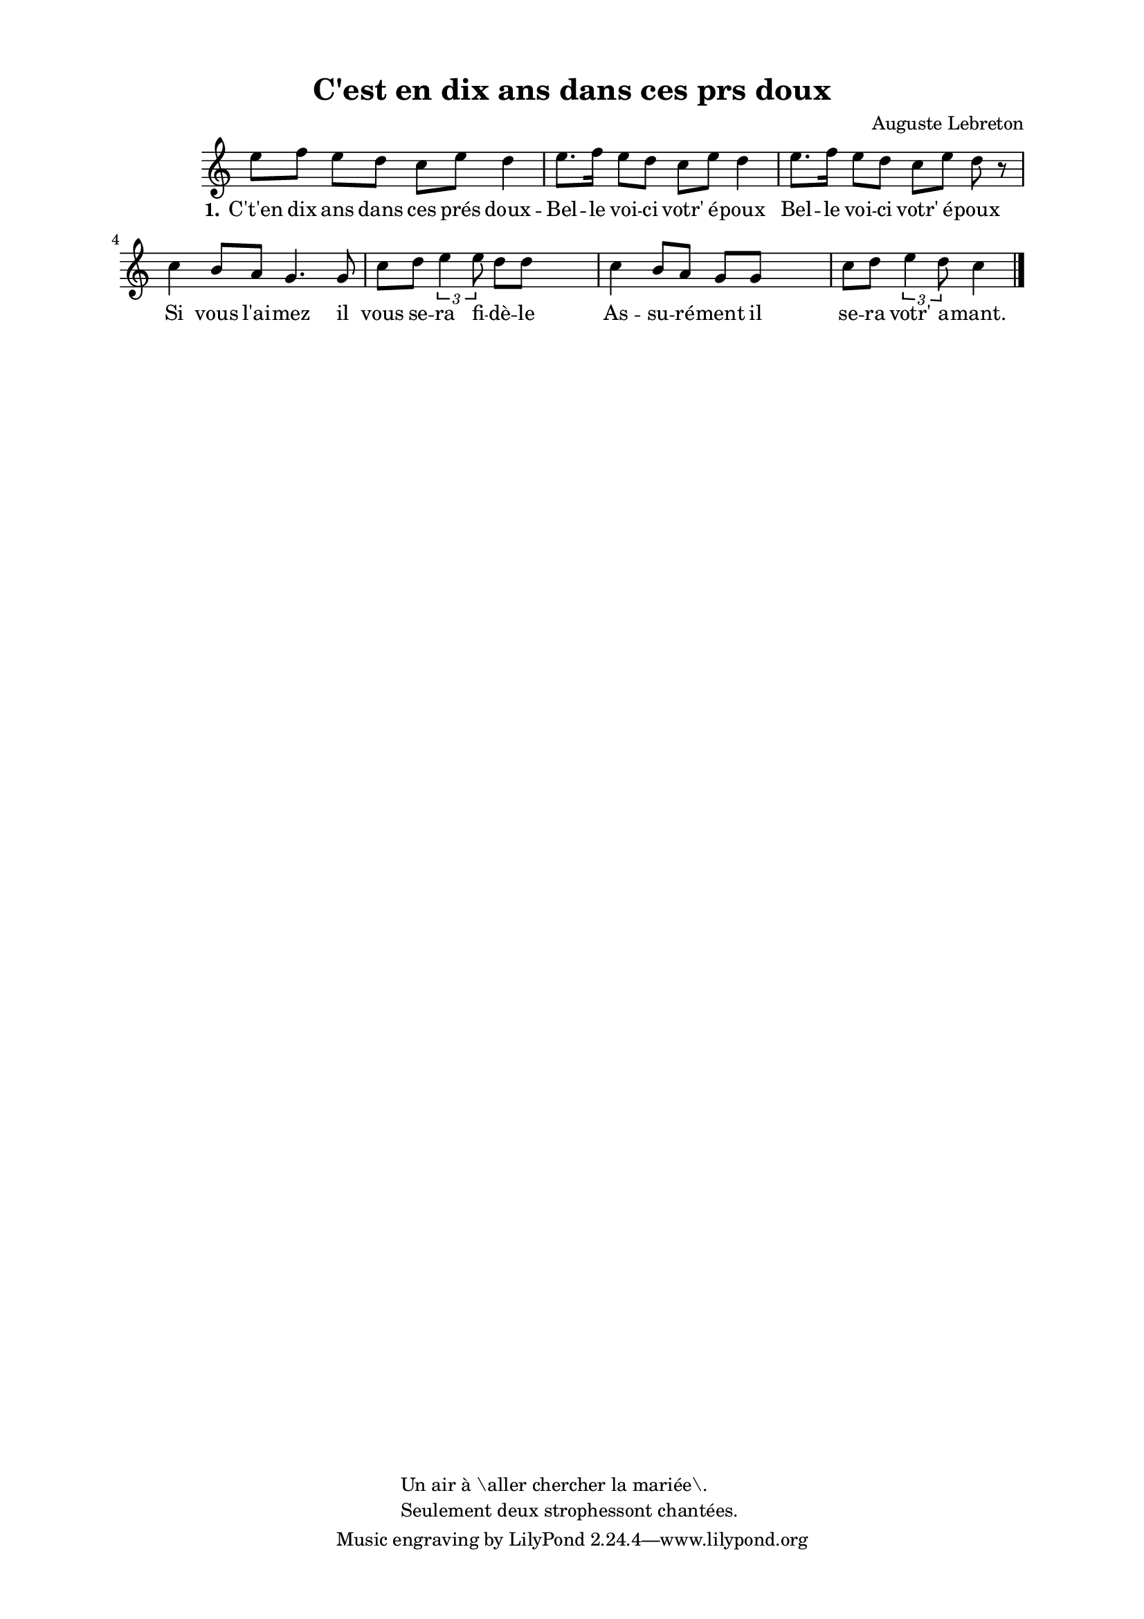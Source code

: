 \version "2.24.3"
% automatically converted by musicxml2ly from 10004_c_est_en_dix_ans_dans_ces_prs_doux.musicxml
\pointAndClickOff

\header {
    title =  "C'est en dix ans dans ces prs doux"
    composer =  \markup \column {
        \line { "Auguste Lebreton"}
        \line { ""} }
    
    encodingsoftware =  "Finale v27.4 for Mac"
    encodingdate =  "2024-03-04"
    encoder =  "Anne-Marie Nicol, Dastum"
    copyright =  \markup \column {
        \line { "Un air à \aller chercher la mariée\. "}
        \line { "Seulement deux strophessont chantées. "} }
    
    }

#(set-global-staff-size 17.56342857142857)
\paper {
    
    paper-width = 20.99\cm
    paper-height = 29.69\cm
    top-margin = 1.28\cm
    bottom-margin = 1.28\cm
    left-margin = 2.2\cm
    right-margin = 2.2\cm
    between-system-space = 2.18\cm
    page-top-space = 1.28\cm
    }
\layout {
    \context { \Score
        autoBeaming = ##f
        }
    }
PartPOneVoiceOne =  \relative e'' {
    \clef "treble" \time 4/4 \omit Staff.TimeSignature \key c \major | % 1
     e8 [ f8 ] e8 [ d8 ]
    c8 [ e8 ] d4 | % 2
    e8. [ f16 ] e8 [ d8 ]
    c8 [ e8 ] d4 | % 3
    e8. [ f16 ] e8 [ d8 ]
    c8 [ e8 ] d8 r8 \break | % 4
    c4 b8 [ a8 ] g4. g8 | % 5
    c8 [ d8 ] \times 2/3 {
        e4 e8 }
    d8 [ d8 ] s4 | % 6
    c4 b8 [ a8 ] g8 [ g8 ] s4 | % 7
    c8 [ d8 ] \times 2/3 {
        e4 d8 }
    c4 \bar "|."
    }

PartPOneVoiceOneLyricsOne =  \lyricmode {\set ignoreMelismata = ##t
    "C't'en" dix ans dans ces "prés" doux -- Bel -- le voi -- ci "votr'"
    "é" -- poux Bel -- le voi -- ci "votr'" "é" -- poux Si vous "l'ai"
    -- mez il vous se -- ra fi -- "dè" -- le As -- su -- "ré" -- ment il
    se -- ra "votr'" a -- "mant."
    }


% The score definition
\score {
    <<
        
        \new Staff
        <<
            
            \context Staff << 
                \mergeDifferentlyDottedOn\mergeDifferentlyHeadedOn
                \context Voice = "PartPOneVoiceOne" {  \PartPOneVoiceOne }
                \new Lyrics \lyricsto "PartPOneVoiceOne" { \set stanza = "1." \PartPOneVoiceOneLyricsOne }
                >>
            >>
        
        >>
    \layout {}
    % To create MIDI output, uncomment the following line:
    %  \midi {\tempo 4 = 110 }
    }

